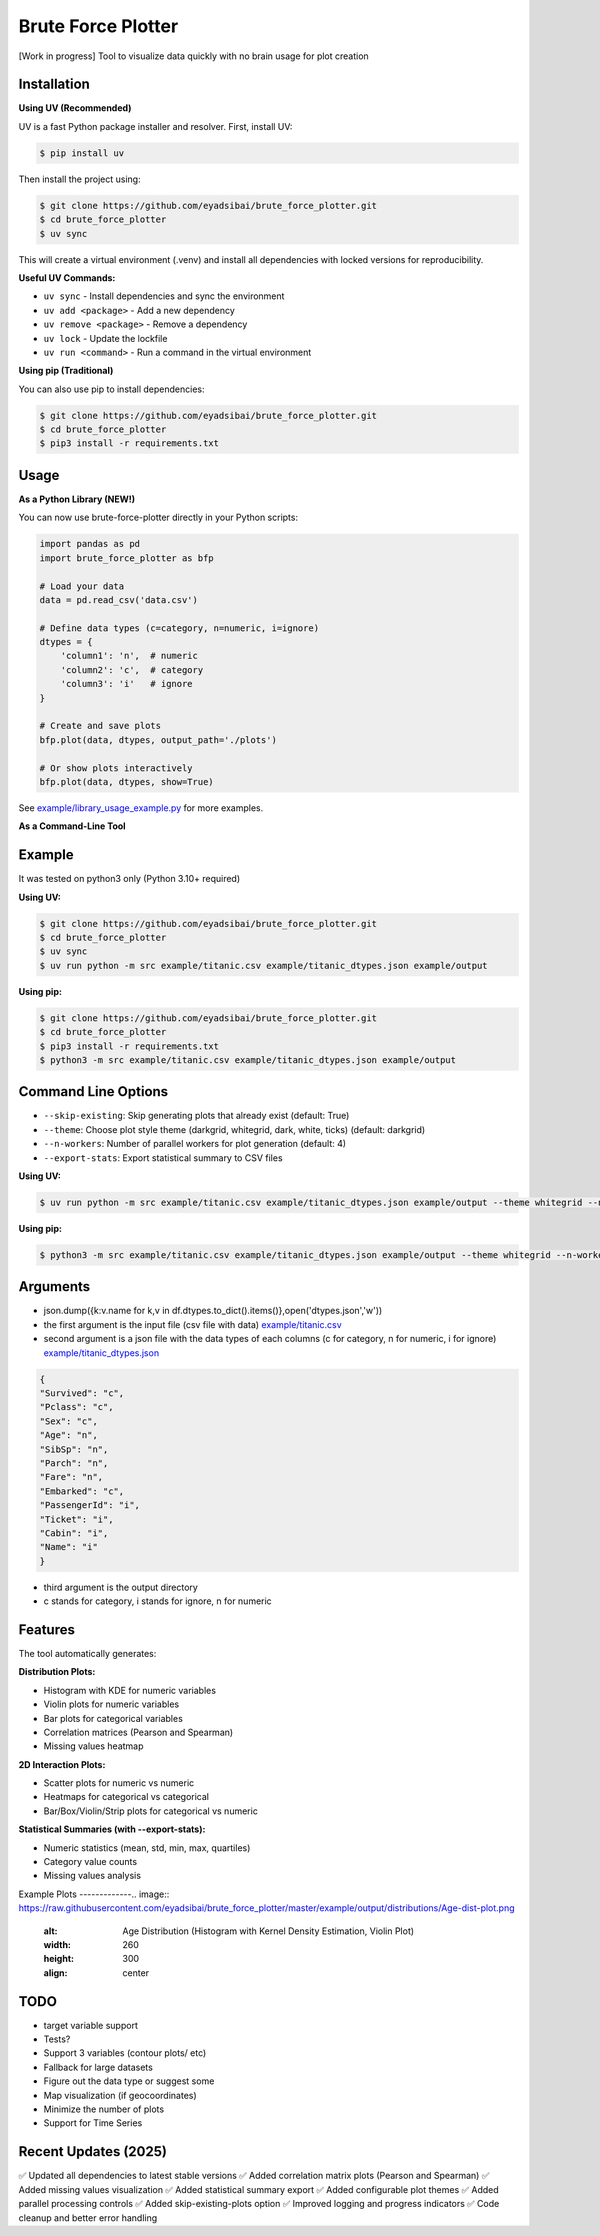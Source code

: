 Brute Force Plotter
===================
[Work in progress]
Tool to visualize data quickly with no brain usage for plot creation

Installation
------------
**Using UV (Recommended)**

UV is a fast Python package installer and resolver. First, install UV:

.. code:: bash

	$ pip install uv

Then install the project using:

.. code:: bash

	$ git clone https://github.com/eyadsibai/brute_force_plotter.git
	$ cd brute_force_plotter
	$ uv sync

This will create a virtual environment (.venv) and install all dependencies with locked versions for reproducibility.

**Useful UV Commands:**

- ``uv sync`` - Install dependencies and sync the environment
- ``uv add <package>`` - Add a new dependency
- ``uv remove <package>`` - Remove a dependency
- ``uv lock`` - Update the lockfile
- ``uv run <command>`` - Run a command in the virtual environment

**Using pip (Traditional)**

You can also use pip to install dependencies:

.. code:: bash

	$ git clone https://github.com/eyadsibai/brute_force_plotter.git
	$ cd brute_force_plotter
	$ pip3 install -r requirements.txt


Usage
-----

**As a Python Library (NEW!)**

You can now use brute-force-plotter directly in your Python scripts:

.. code:: python

	import pandas as pd
	import brute_force_plotter as bfp

	# Load your data
	data = pd.read_csv('data.csv')

	# Define data types (c=category, n=numeric, i=ignore)
	dtypes = {
	    'column1': 'n',  # numeric
	    'column2': 'c',  # category
	    'column3': 'i'   # ignore
	}

	# Create and save plots
	bfp.plot(data, dtypes, output_path='./plots')

	# Or show plots interactively
	bfp.plot(data, dtypes, show=True)

See `example/library_usage_example.py <https://github.com/eyadsibai/brute_force_plotter/example/library_usage_example.py>`_ for more examples.

**As a Command-Line Tool**

Example
-------
It was tested on python3 only (Python 3.10+ required)

**Using UV:**

.. code:: bash

	$ git clone https://github.com/eyadsibai/brute_force_plotter.git
	$ cd brute_force_plotter
	$ uv sync
	$ uv run python -m src example/titanic.csv example/titanic_dtypes.json example/output

**Using pip:**

.. code:: bash

	$ git clone https://github.com/eyadsibai/brute_force_plotter.git
	$ cd brute_force_plotter
	$ pip3 install -r requirements.txt
	$ python3 -m src example/titanic.csv example/titanic_dtypes.json example/output

Command Line Options
--------------------
- ``--skip-existing``: Skip generating plots that already exist (default: True)
- ``--theme``: Choose plot style theme (darkgrid, whitegrid, dark, white, ticks) (default: darkgrid)
- ``--n-workers``: Number of parallel workers for plot generation (default: 4)
- ``--export-stats``: Export statistical summary to CSV files

**Using UV:**

.. code:: bash

	$ uv run python -m src example/titanic.csv example/titanic_dtypes.json example/output --theme whitegrid --n-workers 8 --export-stats

**Using pip:**

.. code:: bash

	$ python3 -m src example/titanic.csv example/titanic_dtypes.json example/output --theme whitegrid --n-workers 8 --export-stats

Arguments
---------
- json.dump({k:v.name for k,v in df.dtypes.to_dict().items()},open('dtypes.json','w'))  
- the first argument is the input file (csv file with data) `example/titanic.csv <https://github.com/eyadsibai/brute_force_plotter/example/titanic.csv>`_
- second argument is a json file with the data types of each columns (c for category, n for numeric, i for ignore) `example/titanic_dtypes.json <https://github.com/eyadsibai/brute_force_plotter/example/titanic_dtypes.json>`_

.. code:: json

	{
	"Survived": "c",
	"Pclass": "c",
	"Sex": "c",
	"Age": "n",
	"SibSp": "n",
	"Parch": "n",
	"Fare": "n",
	"Embarked": "c",
	"PassengerId": "i",
	"Ticket": "i",
	"Cabin": "i",
	"Name": "i"
	}	

- third argument is the output directory
- c stands for category, i stands for ignore, n for numeric

Features
--------
The tool automatically generates:

**Distribution Plots:**

- Histogram with KDE for numeric variables
- Violin plots for numeric variables
- Bar plots for categorical variables
- Correlation matrices (Pearson and Spearman)
- Missing values heatmap

**2D Interaction Plots:**

- Scatter plots for numeric vs numeric
- Heatmaps for categorical vs categorical
- Bar/Box/Violin/Strip plots for categorical vs numeric

**Statistical Summaries (with --export-stats):**

- Numeric statistics (mean, std, min, max, quartiles)
- Category value counts
- Missing values analysis

Example Plots
-------------.. image:: https://raw.githubusercontent.com/eyadsibai/brute_force_plotter/master/example/output/distributions/Age-dist-plot.png
    :alt: Age Distribution (Histogram with Kernel Density Estimation, Violin Plot)
    :width: 260
    :height: 300
    :align: center
    
.. image:: https://github.com/eyadsibai/brute_force_plotter/blob/master/example/output/2d_interactions/Pclass-Sex-heatmap.png
    :alt: Heatmap for Sex and Pclass
    :width: 260
    :height: 300
    :align: center

.. image:: https://github.com/eyadsibai/brute_force_plotter/blob/master/example/output/2d_interactions/Pclass-Survived-bar-plot.png
    :alt: Pclass vs Survived
    :width: 260
    :height: 300
    :align: center    
    
.. image:: https://github.com/eyadsibai/brute_force_plotter/blob/master/example/output/2d_interactions/Survived-Age-plot.png
    :alt: Survived vs Age
    :width: 260
    :height: 300
    :align: center
    
.. image:: https://github.com/eyadsibai/brute_force_plotter/blob/master/example/output/2d_interactions/Age-Fare-scatter-plot.png
    :alt: Age vs Fare
    :width: 260
    :height: 300
    :align: center

TODO
----
- target variable support
- Tests?
- Support 3 variables (contour plots/ etc)
- Fallback for large datasets
- Figure out the data type or suggest some
- Map visualization (if geocoordinates)
- Minimize the number of plots
- Support for Time Series

Recent Updates (2025)
---------------------
✅ Updated all dependencies to latest stable versions
✅ Added correlation matrix plots (Pearson and Spearman)
✅ Added missing values visualization
✅ Added statistical summary export
✅ Added configurable plot themes
✅ Added parallel processing controls
✅ Added skip-existing-plots option
✅ Improved logging and progress indicators
✅ Code cleanup and better error handling
